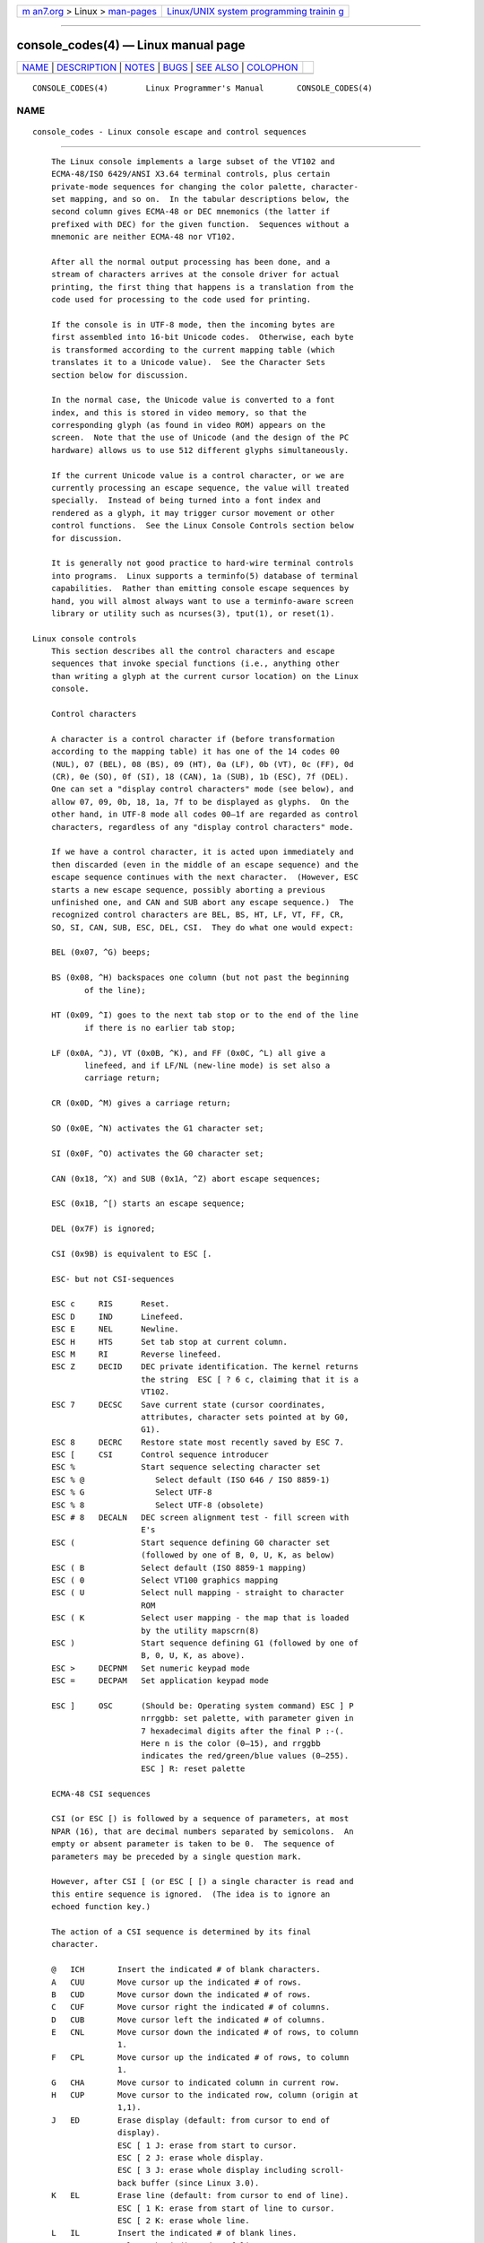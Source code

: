 .. container:: page-top

.. container:: nav-bar

   +----------------------------------+----------------------------------+
   | `m                               | `Linux/UNIX system programming   |
   | an7.org <../../../index.html>`__ | trainin                          |
   | > Linux >                        | g <http://man7.org/training/>`__ |
   | `man-pages <../index.html>`__    |                                  |
   +----------------------------------+----------------------------------+

--------------

console_codes(4) — Linux manual page
====================================

+-----------------------------------+-----------------------------------+
| `NAME <#NAME>`__ \|               |                                   |
| `DESCRIPTION <#DESCRIPTION>`__ \| |                                   |
| `NOTES <#NOTES>`__ \|             |                                   |
| `BUGS <#BUGS>`__ \|               |                                   |
| `SEE ALSO <#SEE_ALSO>`__ \|       |                                   |
| `COLOPHON <#COLOPHON>`__          |                                   |
+-----------------------------------+-----------------------------------+
| .. container:: man-search-box     |                                   |
+-----------------------------------+-----------------------------------+

::

   CONSOLE_CODES(4)        Linux Programmer's Manual       CONSOLE_CODES(4)

NAME
-------------------------------------------------

::

          console_codes - Linux console escape and control sequences


---------------------------------------------------------------

::

          The Linux console implements a large subset of the VT102 and
          ECMA-48/ISO 6429/ANSI X3.64 terminal controls, plus certain
          private-mode sequences for changing the color palette, character-
          set mapping, and so on.  In the tabular descriptions below, the
          second column gives ECMA-48 or DEC mnemonics (the latter if
          prefixed with DEC) for the given function.  Sequences without a
          mnemonic are neither ECMA-48 nor VT102.

          After all the normal output processing has been done, and a
          stream of characters arrives at the console driver for actual
          printing, the first thing that happens is a translation from the
          code used for processing to the code used for printing.

          If the console is in UTF-8 mode, then the incoming bytes are
          first assembled into 16-bit Unicode codes.  Otherwise, each byte
          is transformed according to the current mapping table (which
          translates it to a Unicode value).  See the Character Sets
          section below for discussion.

          In the normal case, the Unicode value is converted to a font
          index, and this is stored in video memory, so that the
          corresponding glyph (as found in video ROM) appears on the
          screen.  Note that the use of Unicode (and the design of the PC
          hardware) allows us to use 512 different glyphs simultaneously.

          If the current Unicode value is a control character, or we are
          currently processing an escape sequence, the value will treated
          specially.  Instead of being turned into a font index and
          rendered as a glyph, it may trigger cursor movement or other
          control functions.  See the Linux Console Controls section below
          for discussion.

          It is generally not good practice to hard-wire terminal controls
          into programs.  Linux supports a terminfo(5) database of terminal
          capabilities.  Rather than emitting console escape sequences by
          hand, you will almost always want to use a terminfo-aware screen
          library or utility such as ncurses(3), tput(1), or reset(1).

      Linux console controls
          This section describes all the control characters and escape
          sequences that invoke special functions (i.e., anything other
          than writing a glyph at the current cursor location) on the Linux
          console.

          Control characters

          A character is a control character if (before transformation
          according to the mapping table) it has one of the 14 codes 00
          (NUL), 07 (BEL), 08 (BS), 09 (HT), 0a (LF), 0b (VT), 0c (FF), 0d
          (CR), 0e (SO), 0f (SI), 18 (CAN), 1a (SUB), 1b (ESC), 7f (DEL).
          One can set a "display control characters" mode (see below), and
          allow 07, 09, 0b, 18, 1a, 7f to be displayed as glyphs.  On the
          other hand, in UTF-8 mode all codes 00–1f are regarded as control
          characters, regardless of any "display control characters" mode.

          If we have a control character, it is acted upon immediately and
          then discarded (even in the middle of an escape sequence) and the
          escape sequence continues with the next character.  (However, ESC
          starts a new escape sequence, possibly aborting a previous
          unfinished one, and CAN and SUB abort any escape sequence.)  The
          recognized control characters are BEL, BS, HT, LF, VT, FF, CR,
          SO, SI, CAN, SUB, ESC, DEL, CSI.  They do what one would expect:

          BEL (0x07, ^G) beeps;

          BS (0x08, ^H) backspaces one column (but not past the beginning
                 of the line);

          HT (0x09, ^I) goes to the next tab stop or to the end of the line
                 if there is no earlier tab stop;

          LF (0x0A, ^J), VT (0x0B, ^K), and FF (0x0C, ^L) all give a
                 linefeed, and if LF/NL (new-line mode) is set also a
                 carriage return;

          CR (0x0D, ^M) gives a carriage return;

          SO (0x0E, ^N) activates the G1 character set;

          SI (0x0F, ^O) activates the G0 character set;

          CAN (0x18, ^X) and SUB (0x1A, ^Z) abort escape sequences;

          ESC (0x1B, ^[) starts an escape sequence;

          DEL (0x7F) is ignored;

          CSI (0x9B) is equivalent to ESC [.

          ESC- but not CSI-sequences

          ESC c     RIS      Reset.
          ESC D     IND      Linefeed.
          ESC E     NEL      Newline.
          ESC H     HTS      Set tab stop at current column.
          ESC M     RI       Reverse linefeed.
          ESC Z     DECID    DEC private identification. The kernel returns
                             the string  ESC [ ? 6 c, claiming that it is a
                             VT102.
          ESC 7     DECSC    Save current state (cursor coordinates,
                             attributes, character sets pointed at by G0,
                             G1).
          ESC 8     DECRC    Restore state most recently saved by ESC 7.
          ESC [     CSI      Control sequence introducer
          ESC %              Start sequence selecting character set
          ESC % @               Select default (ISO 646 / ISO 8859-1)
          ESC % G               Select UTF-8
          ESC % 8               Select UTF-8 (obsolete)
          ESC # 8   DECALN   DEC screen alignment test - fill screen with
                             E's
          ESC (              Start sequence defining G0 character set
                             (followed by one of B, 0, U, K, as below)
          ESC ( B            Select default (ISO 8859-1 mapping)
          ESC ( 0            Select VT100 graphics mapping
          ESC ( U            Select null mapping - straight to character
                             ROM
          ESC ( K            Select user mapping - the map that is loaded
                             by the utility mapscrn(8)
          ESC )              Start sequence defining G1 (followed by one of
                             B, 0, U, K, as above).
          ESC >     DECPNM   Set numeric keypad mode
          ESC =     DECPAM   Set application keypad mode

          ESC ]     OSC      (Should be: Operating system command) ESC ] P
                             nrrggbb: set palette, with parameter given in
                             7 hexadecimal digits after the final P :-(.
                             Here n is the color (0–15), and rrggbb
                             indicates the red/green/blue values (0–255).
                             ESC ] R: reset palette

          ECMA-48 CSI sequences

          CSI (or ESC [) is followed by a sequence of parameters, at most
          NPAR (16), that are decimal numbers separated by semicolons.  An
          empty or absent parameter is taken to be 0.  The sequence of
          parameters may be preceded by a single question mark.

          However, after CSI [ (or ESC [ [) a single character is read and
          this entire sequence is ignored.  (The idea is to ignore an
          echoed function key.)

          The action of a CSI sequence is determined by its final
          character.

          @   ICH       Insert the indicated # of blank characters.
          A   CUU       Move cursor up the indicated # of rows.
          B   CUD       Move cursor down the indicated # of rows.
          C   CUF       Move cursor right the indicated # of columns.
          D   CUB       Move cursor left the indicated # of columns.
          E   CNL       Move cursor down the indicated # of rows, to column
                        1.
          F   CPL       Move cursor up the indicated # of rows, to column
                        1.
          G   CHA       Move cursor to indicated column in current row.
          H   CUP       Move cursor to the indicated row, column (origin at
                        1,1).
          J   ED        Erase display (default: from cursor to end of
                        display).
                        ESC [ 1 J: erase from start to cursor.
                        ESC [ 2 J: erase whole display.
                        ESC [ 3 J: erase whole display including scroll-
                        back buffer (since Linux 3.0).
          K   EL        Erase line (default: from cursor to end of line).
                        ESC [ 1 K: erase from start of line to cursor.
                        ESC [ 2 K: erase whole line.
          L   IL        Insert the indicated # of blank lines.
          M   DL        Delete the indicated # of lines.
          P   DCH       Delete the indicated # of characters on current
                        line.
          X   ECH       Erase the indicated # of characters on current
                        line.
          a   HPR       Move cursor right the indicated # of columns.
          c   DA        Answer ESC [ ? 6 c: "I am a VT102".
          d   VPA       Move cursor to the indicated row, current column.
          e   VPR       Move cursor down the indicated # of rows.
          f   HVP       Move cursor to the indicated row, column.
          g   TBC       Without parameter: clear tab stop at current
                        position.
                        ESC [ 3 g: delete all tab stops.
          h   SM        Set Mode (see below).
          l   RM        Reset Mode (see below).
          m   SGR       Set attributes (see below).
          n   DSR       Status report (see below).
          q   DECLL     Set keyboard LEDs.
                        ESC [ 0 q: clear all LEDs
                        ESC [ 1 q: set Scroll Lock LED
                        ESC [ 2 q: set Num Lock LED
                        ESC [ 3 q: set Caps Lock LED

          r   DECSTBM   Set scrolling region; parameters are top and bottom
                        row.
          s   ?         Save cursor location.
          u   ?         Restore cursor location.
          `   HPA       Move cursor to indicated column in current row.

          ECMA-48 Select Graphic Rendition

          The ECMA-48 SGR sequence ESC [ parameters m sets display
          attributes.  Several attributes can be set in the same sequence,
          separated by semicolons.  An empty parameter (between semicolons
          or string initiator or terminator) is interpreted as a zero.

          param     result
          0         reset all attributes to their defaults
          1         set bold
          2         set half-bright (simulated with color on a color
                    display)
          4         set underscore (simulated with color on a color
                    display) (the colors used to simulate dim or underline
                    are set using ESC ] ...)
          5         set blink
          7         set reverse video
          10        reset selected mapping, display control flag, and
                    toggle meta flag (ECMA-48 says "primary font").
          11        select null mapping, set display control flag, reset
                    toggle meta flag (ECMA-48 says "first alternate font").
          12        select null mapping, set display control flag, set
                    toggle meta flag (ECMA-48 says "second alternate
                    font").  The toggle meta flag causes the high bit of a
                    byte to be toggled before the mapping table translation
                    is done.
          21        set underline; before Linux 4.17, this value set normal
                    intensity (as is done in many other terminals)
          22        set normal intensity
          24        underline off
          25        blink off
          27        reverse video off
          30        set black foreground
          31        set red foreground
          32        set green foreground
          33        set brown foreground
          34        set blue foreground
          35        set magenta foreground
          36        set cyan foreground
          37        set white foreground
          38        256/24-bit foreground color follows, shoehorned into 16
                    basic colors (before Linux 3.16: set underscore on, set
                    default foreground color)
          39        set default foreground color (before Linux 3.16: set
                    underscore off, set default foreground color)
          40        set black background
          41        set red background
          42        set green background
          43        set brown background
          44        set blue background
          45        set magenta background
          46        set cyan background
          47        set white background
          48        256/24-bit background color follows, shoehorned into 8
                    basic colors
          49        set default background color
          90..97    set foreground to bright versions of 30..37
          100.107   set background, same as 40..47 (bright not supported)

          Commands 38 and 48 require further arguments:

          ;5;x       256 color: values 0..15 are IBGR (black, red, green,
                     ... white), 16..231 a 6x6x6 color cube, 232..255 a
                     grayscale ramp
          ;2;r;g;b   24-bit color, r/g/b components are in the range 0..255

          ECMA-48 Mode Switches

          ESC [ 3 h
                 DECCRM (default off): Display control chars.

          ESC [ 4 h
                 DECIM (default off): Set insert mode.

          ESC [ 20 h
                 LF/NL (default off): Automatically follow echo of LF, VT,
                 or FF with CR.

          ECMA-48 Status Report Commands

          ESC [ 5 n
                 Device status report (DSR): Answer is ESC [ 0 n (Terminal
                 OK).

          ESC [ 6 n
                 Cursor position report (CPR): Answer is ESC [ y ; x R,
                 where x,y is the cursor location.

          DEC Private Mode (DECSET/DECRST) sequences

          These are not described in ECMA-48.  We list the Set Mode
          sequences; the Reset Mode sequences are obtained by replacing the
          final 'h' by 'l'.

          ESC [ ? 1 h
                 DECCKM (default off): When set, the cursor keys send an
                 ESC O prefix, rather than ESC [.

          ESC [ ? 3 h
                 DECCOLM (default off = 80 columns): 80/132 col mode
                 switch.  The driver sources note that this alone does not
                 suffice; some user-mode utility such as resizecons(8) has
                 to change the hardware registers on the console video
                 card.

          ESC [ ? 5 h
                 DECSCNM (default off): Set reverse-video mode.

          ESC [ ? 6 h
                 DECOM (default off): When set, cursor addressing is
                 relative to the upper left corner of the scrolling region.

          ESC [ ? 7 h
                 DECAWM (default on): Set autowrap on.  In this mode, a
                 graphic character emitted after column 80 (or column 132
                 of DECCOLM is on) forces a wrap to the beginning of the
                 following line first.

          ESC [ ? 8 h
                 DECARM (default on): Set keyboard autorepeat on.

          ESC [ ? 9 h
                 X10 Mouse Reporting (default off): Set reporting mode to 1
                 (or reset to 0)—see below.

          ESC [ ? 25 h
                 DECTECM (default on): Make cursor visible.

          ESC [ ? 1000 h
                 X11 Mouse Reporting (default off): Set reporting mode to 2
                 (or reset to 0)—see below.

          Linux Console Private CSI Sequences

          The following sequences are neither ECMA-48 nor native VT102.
          They are native to the Linux console driver.  Colors are in SGR
          parameters: 0 = black, 1 = red, 2 = green, 3 = brown, 4 = blue, 5
          = magenta, 6 = cyan, 7 = white; 8–15 = bright versions of 0–7.

          ESC [ 1 ; n ]       Set color n as the underline color.
          ESC [ 2 ; n ]       Set color n as the dim color.
          ESC [ 8 ]           Make the current color pair the default
                              attributes.
          ESC [ 9 ; n ]       Set screen blank timeout to n minutes.
          ESC [ 10 ; n ]      Set bell frequency in Hz.
          ESC [ 11 ; n ]      Set bell duration in msec.
          ESC [ 12 ; n ]      Bring specified console to the front.
          ESC [ 13 ]          Unblank the screen.
          ESC [ 14 ; n ]      Set the VESA powerdown interval in minutes.
          ESC [ 15 ]          Bring the previous console to the front
                              (since Linux 2.6.0).
          ESC [ 16 ; n ]      Set the cursor blink interval in milliseconds
                              (since Linux 4.2).

      Character sets
          The kernel knows about 4 translations of bytes into console-
          screen symbols.  The four tables are: a) Latin1 -> PC, b) VT100
          graphics -> PC, c) PC -> PC, d) user-defined.

          There are two character sets, called G0 and G1, and one of them
          is the current character set.  (Initially G0.)  Typing ^N causes
          G1 to become current, ^O causes G0 to become current.

          These variables G0 and G1 point at a translation table, and can
          be changed by the user.  Initially they point at tables a) and
          b), respectively.  The sequences ESC ( B and ESC ( 0 and ESC ( U
          and ESC ( K cause G0 to point at translation table a), b), c),
          and d), respectively.  The sequences ESC ) B and ESC ) 0 and ESC
          ) U and ESC ) K cause G1 to point at translation table a), b),
          c), and d), respectively.

          The sequence ESC c causes a terminal reset, which is what you
          want if the screen is all garbled.  The oft-advised "echo ^V^O"
          will make only G0 current, but there is no guarantee that G0
          points at table a).  In some distributions there is a program
          reset(1) that just does "echo ^[c".  If your terminfo entry for
          the console is correct (and has an entry rs1=\Ec), then "tput
          reset" will also work.

          The user-defined mapping table can be set using mapscrn(8).  The
          result of the mapping is that if a symbol c is printed, the
          symbol s = map[c] is sent to the video memory.  The bitmap that
          corresponds to s is found in the character ROM, and can be
          changed using setfont(8).

      Mouse tracking
          The mouse tracking facility is intended to return
          xterm(1)-compatible mouse status reports.  Because the console
          driver has no way to know the device or type of the mouse, these
          reports are returned in the console input stream only when the
          virtual terminal driver receives a mouse update ioctl.  These
          ioctls must be generated by a mouse-aware user-mode application
          such as the gpm(8) daemon.

          The mouse tracking escape sequences generated by xterm(1) encode
          numeric parameters in a single character as value+040.  For
          example, '!' is 1.  The screen coordinate system is 1-based.

          The X10 compatibility mode sends an escape sequence on button
          press encoding the location and the mouse button pressed.  It is
          enabled by sending ESC [ ? 9 h and disabled with ESC [ ? 9 l.  On
          button press, xterm(1) sends ESC [ M bxy (6 characters).  Here b
          is button-1, and x and y are the x and y coordinates of the mouse
          when the button was pressed.  This is the same code the kernel
          also produces.

          Normal tracking mode (not implemented in Linux 2.0.24) sends an
          escape sequence on both button press and release.  Modifier
          information is also sent.  It is enabled by sending ESC [ ? 1000
          h and disabled with ESC [ ? 1000 l.  On button press or release,
          xterm(1) sends ESC [ M bxy.  The low two bits of b encode button
          information: 0=MB1 pressed, 1=MB2 pressed, 2=MB3 pressed,
          3=release.  The upper bits encode what modifiers were down when
          the button was pressed and are added together: 4=Shift, 8=Meta,
          16=Control.  Again x and y are the x and y coordinates of the
          mouse event.  The upper left corner is (1,1).

      Comparisons with other terminals
          Many different terminal types are described, like the Linux
          console, as being "VT100-compatible".  Here we discuss
          differences between the Linux console and the two most important
          others, the DEC VT102 and xterm(1).

          Control-character handling

          The VT102 also recognized the following control characters:

          NUL (0x00) was ignored;

          ENQ (0x05) triggered an answerback message;

          DC1 (0x11, ^Q, XON) resumed transmission;

          DC3 (0x13, ^S, XOFF) caused VT100 to ignore (and stop
                 transmitting) all codes except XOFF and XON.

          VT100-like DC1/DC3 processing may be enabled by the terminal
          driver.

          The xterm(1) program (in VT100 mode) recognizes the control
          characters BEL, BS, HT, LF, VT, FF, CR, SO, SI, ESC.

          Escape sequences

          VT100 console sequences not implemented on the Linux console:

          ESC N       SS2   Single shift 2. (Select G2
                            character set for the next
                            character only.)
          ESC O       SS3   Single shift 3. (Select G3
                            character set for the next
                            character only.)
          ESC P       DCS   Device control string (ended by
                            ESC \)
          ESC X       SOS   Start of string.
          ESC ^       PM    Privacy message (ended by ESC \)
          ESC \       ST    String terminator
          ESC * ...         Designate G2 character set
          ESC + ...         Designate G3 character set

          The program xterm(1) (in VT100 mode) recognizes ESC c, ESC # 8,
          ESC >, ESC =, ESC D, ESC E, ESC H, ESC M, ESC N, ESC O, ESC P ...
          ESC \, ESC Z (it answers ESC [ ? 1 ; 2 c, "I am a VT100 with
          advanced video option") and ESC ^ ... ESC \ with the same
          meanings as indicated above.  It accepts ESC (, ESC ), ESC *,
          ESC + followed by 0, A, B for the DEC special character and line
          drawing set, UK, and US-ASCII, respectively.

          The user can configure xterm(1) to respond to VT220-specific
          control sequences, and it will identify itself as a VT52, VT100,
          and up depending on the way it is configured and initialized.

          It accepts ESC ] (OSC) for the setting of certain resources.  In
          addition to the ECMA-48 string terminator (ST), xterm(1) accepts
          a BEL to terminate an OSC string.  These are a few of the OSC
          control sequences recognized by xterm(1):

          ESC ] 0 ; txt ST        Set icon name and window title
                                  to txt.
          ESC ] 1 ; txt ST        Set icon name to txt.
          ESC ] 2 ; txt ST        Set window title to txt.
          ESC ] 4 ; num; txt ST   Set ANSI color num to txt.
          ESC ] 10 ; txt ST       Set dynamic text color to txt.
          ESC ] 4 6 ; name ST     Change log file to name
                                  (normally disabled by a
                                  compile-time option).
          ESC ] 5 0 ; fn ST       Set font to fn.

          It recognizes the following with slightly modified meaning
          (saving more state, behaving closer to VT100/VT220):

          ESC 7  DECSC   Save cursor
          ESC 8  DECRC   Restore cursor

          It also recognizes

          ESC F          Cursor to lower left corner of screen (if enabled
                         by xterm(1)'s hpLowerleftBugCompat resource)
          ESC l          Memory lock (per HP terminals).
                         Locks memory above the cursor.
          ESC m          Memory unlock (per HP terminals).
          ESC n   LS2    Invoke the G2 character set.
          ESC o   LS3    Invoke the G3 character set.
          ESC |   LS3R   Invoke the G3 character set as GR.
          ESC }   LS2R   Invoke the G2 character set as GR.
          ESC ~   LS1R   Invoke the G1 character set as GR.

          It also recognizes ESC % and provides a more complete UTF-8
          implementation than Linux console.

          CSI Sequences

          Old versions of xterm(1), for example, from X11R5, interpret the
          blink SGR as a bold SGR.  Later versions which implemented ANSI
          colors, for example, XFree86 3.1.2A in 1995, improved this by
          allowing the blink attribute to be displayed as a color.  Modern
          versions of xterm implement blink SGR as blinking text and still
          allow colored text as an alternate rendering of SGRs.  Stock
          X11R6 versions did not recognize the color-setting SGRs until the
          X11R6.8 release, which incorporated XFree86 xterm.  All ECMA-48
          CSI sequences recognized by Linux are also recognized by xterm,
          however xterm(1) implements several ECMA-48 and DEC control
          sequences not recognized by Linux.

          The xterm(1) program recognizes all of the DEC Private Mode
          sequences listed above, but none of the Linux private-mode
          sequences.  For discussion of xterm(1)'s own private-mode
          sequences, refer to the Xterm Control Sequences document by
          Edward Moy, Stephen Gildea, and Thomas E. Dickey available with
          the X distribution.  That document, though terse, is much longer
          than this manual page.  For a chronological overview,

                 ⟨http://invisible-island.net/xterm/xterm.log.html⟩

          details changes to xterm.

          The vttest program

                 ⟨http://invisible-island.net/vttest/⟩

          demonstrates many of these control sequences.  The xterm(1)
          source distribution also contains sample scripts which exercise
          other features.


---------------------------------------------------

::

          ESC 8 (DECRC) is not able to restore the character set changed
          with ESC %.


-------------------------------------------------

::

          In 2.0.23, CSI is broken, and NUL is not ignored inside escape
          sequences.

          Some older kernel versions (after 2.0) interpret 8-bit control
          sequences.  These "C1 controls" use codes between 128 and 159 to
          replace ESC [, ESC ] and similar two-byte control sequence
          initiators.  There are fragments of that in modern kernels
          (either overlooked or broken by changes to support UTF-8), but
          the implementation is incomplete and should be regarded as
          unreliable.

          Linux "private mode" sequences do not follow the rules in ECMA-48
          for private mode control sequences.  In particular, those ending
          with ] do not use a standard terminating character.  The OSC (set
          palette) sequence is a greater problem, since xterm(1) may
          interpret this as a control sequence which requires a string
          terminator (ST).  Unlike the setterm(1) sequences which will be
          ignored (since they are invalid control sequences), the palette
          sequence will make xterm(1) appear to hang (though pressing the
          return-key will fix that).  To accommodate applications which
          have been hardcoded to use Linux control sequences, set the
          xterm(1) resource brokenLinuxOSC to true.

          An older version of this document implied that Linux recognizes
          the ECMA-48 control sequence for invisible text.  It is ignored.


---------------------------------------------------------

::

          ioctl_console(2), charsets(7)

COLOPHON
---------------------------------------------------------

::

          This page is part of release 5.13 of the Linux man-pages project.
          A description of the project, information about reporting bugs,
          and the latest version of this page, can be found at
          https://www.kernel.org/doc/man-pages/.

   Linux                          2021-03-22               CONSOLE_CODES(4)

--------------

Pages that refer to this page:
`ioctl_console(2) <../man2/ioctl_console.2.html>`__

--------------

`Copyright and license for this manual
page <../man4/console_codes.4.license.html>`__

--------------

.. container:: footer

   +-----------------------+-----------------------+-----------------------+
   | HTML rendering        |                       | |Cover of TLPI|       |
   | created 2021-08-27 by |                       |                       |
   | `Michael              |                       |                       |
   | Ker                   |                       |                       |
   | risk <https://man7.or |                       |                       |
   | g/mtk/index.html>`__, |                       |                       |
   | author of `The Linux  |                       |                       |
   | Programming           |                       |                       |
   | Interface <https:     |                       |                       |
   | //man7.org/tlpi/>`__, |                       |                       |
   | maintainer of the     |                       |                       |
   | `Linux man-pages      |                       |                       |
   | project <             |                       |                       |
   | https://www.kernel.or |                       |                       |
   | g/doc/man-pages/>`__. |                       |                       |
   |                       |                       |                       |
   | For details of        |                       |                       |
   | in-depth **Linux/UNIX |                       |                       |
   | system programming    |                       |                       |
   | training courses**    |                       |                       |
   | that I teach, look    |                       |                       |
   | `here <https://ma     |                       |                       |
   | n7.org/training/>`__. |                       |                       |
   |                       |                       |                       |
   | Hosting by `jambit    |                       |                       |
   | GmbH                  |                       |                       |
   | <https://www.jambit.c |                       |                       |
   | om/index_en.html>`__. |                       |                       |
   +-----------------------+-----------------------+-----------------------+

--------------

.. container:: statcounter

   |Web Analytics Made Easy - StatCounter|

.. |Cover of TLPI| image:: https://man7.org/tlpi/cover/TLPI-front-cover-vsmall.png
   :target: https://man7.org/tlpi/
.. |Web Analytics Made Easy - StatCounter| image:: https://c.statcounter.com/7422636/0/9b6714ff/1/
   :class: statcounter
   :target: https://statcounter.com/
